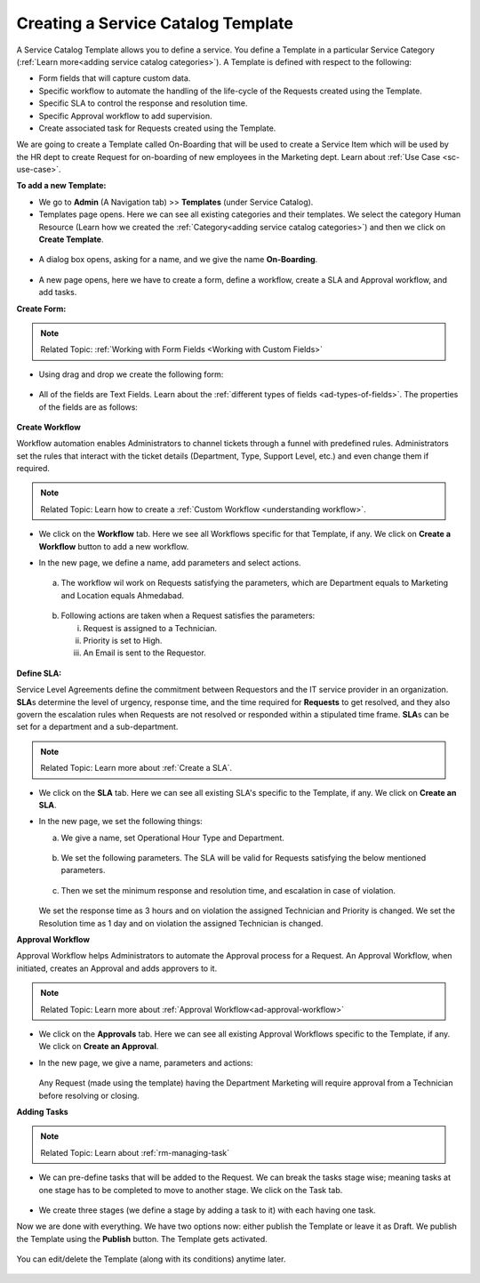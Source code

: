 ***********************************
Creating a Service Catalog Template
***********************************

A Service Catalog Template allows you to define a service. You define a Template in a particular Service Category (:ref:`Learn more<adding service catalog categories>`).
A Template is defined with respect to the following:

- Form fields that will capture custom data.

- Specific workflow to automate the handling of the life-cycle of the Requests created using the Template.

- Specific SLA to control the response and resolution time.

- Specific Approval workflow to add supervision.

- Create associated task for Requests created using the Template.

We are going to create a Template called On-Boarding that will be used to create a Service Item which will be used by the HR dept
to create Request for on-boarding of new employees in the Marketing dept. Learn about :ref:`Use Case <sc-use-case>`.  

**To add a new Template:**

- We go to **Admin** (A Navigation tab) >> **Templates** (under Service Catalog).

- Templates page opens. Here we can see all existing categories and their templates. We select the category Human Resource
  (Learn how we created the :ref:`Category<adding service catalog categories>`) and then we click on **Create Template**.

.. _scf-9:
.. figure:: https://s3-ap-southeast-1.amazonaws.com/flotomate-resources/service-catalog/SC-9.png
    :align: center
    :alt: figure 9

- A dialog box opens, asking for a name, and we give the name **On-Boarding**. 

.. _scf-10:
.. figure:: https://s3-ap-southeast-1.amazonaws.com/flotomate-resources/service-catalog/SC-10.png
    :align: center
    :alt: figure 10

- A new page opens, here we have to create a form, define a workflow, create a SLA and Approval workflow, and add tasks. 

**Create Form:**

.. note:: Related Topic: :ref:`Working with Form Fields <Working with Custom Fields>`

- Using drag and drop we create the following form:

.. _scf-11:
.. figure:: https://s3-ap-southeast-1.amazonaws.com/flotomate-resources/service-catalog/SC-11.png
    :align: center
    :alt: figure 11

- All of the fields are Text Fields. Learn about the :ref:`different types of fields <ad-types-of-fields>`. The properties of the fields
  are as follows:

.. _scf-12:
.. figure:: https://s3-ap-southeast-1.amazonaws.com/flotomate-resources/service-catalog/SC-12.png
    :align: center
    :alt: figure 12

**Create Workflow**

Workflow automation enables Administrators to channel tickets through a funnel with predefined rules.
Administrators set the rules that interact with the ticket details
(Department, Type, Support Level, etc.) and even change them if
required.

.. note:: Related Topic: Learn how to create a :ref:`Custom Workflow <understanding workflow>`.

- We click on the **Workflow** tab. Here we see all Workflows specific for that Template, if any. We click on **Create a Workflow**
  button to add a new workflow. 

- In the new page, we define a name, add parameters and select actions.

    .. _scf-13:
    .. figure:: https://s3-ap-southeast-1.amazonaws.com/flotomate-resources/service-catalog/SC-13.png
        :align: center
        :alt: figure 13

  a. The workflow wil work on Requests satisfying the parameters, which are Department equals to Marketing and Location
     equals Ahmedabad. 

    .. _scf-14:
    .. figure:: https://s3-ap-southeast-1.amazonaws.com/flotomate-resources/service-catalog/SC-14.png
        :align: center
        :alt: figure 14

  b. Following actions are taken when a Request satisfies the parameters:

     i. Request is assigned to a Technician.

     ii. Priority is set to High.

     iii. An Email is sent to the Requestor.

    .. _scf-15:
    .. figure:: https://s3-ap-southeast-1.amazonaws.com/flotomate-resources/service-catalog/SC-15.png
        :align: center
        :alt: figure 15

**Define SLA:**

Service Level Agreements define the commitment between Requestors and
the IT service provider in an organization. **SLA**\ s determine the
level of urgency, response time, and the time required for **Requests**
to get resolved, and they also govern the escalation rules when Requests
are not resolved or responded within a stipulated time frame. **SLA**\ s
can be set for a department and a sub-department.

.. note:: Related Topic: Learn more about :ref:`Create a SLA`. 

- We click on the **SLA** tab. Here we can see all existing SLA's specific to the Template, if any. We click on **Create an SLA**.

- In the new page, we set the following things:

  a. We give a name, set Operational Hour Type and Department.

     .. _scf-16:
     .. figure:: https://s3-ap-southeast-1.amazonaws.com/flotomate-resources/service-catalog/SC-16.png
         :align: center
         :alt: figure 16

  b. We set the following parameters. The SLA will be valid for Requests satisfying the below mentioned parameters. 

     .. _scf-17:
     .. figure:: https://s3-ap-southeast-1.amazonaws.com/flotomate-resources/service-catalog/SC-17.png
         :align: center
         :alt: figure 17

  c. Then we set the minimum response and resolution time, and escalation in case of violation.

     .. _scf-18:
     .. figure:: https://s3-ap-southeast-1.amazonaws.com/flotomate-resources/service-catalog/SC-18.png
         :align: center
         :alt: figure 18   
       
  We set the response time as 3 hours and on violation the assigned Technician and Priority is changed.
  We set the Resolution time as 1 day and on violation the assigned Technician is changed.

**Approval Workflow**

Approval Workflow helps Administrators to automate the Approval process for a Request. 
An Approval Workflow, when initiated, creates an Approval and adds approvers to it.

.. note:: Related Topic: Learn more about :ref:`Approval Workflow<ad-approval-workflow>`

- We click on the **Approvals** tab. Here we can see all existing Approval Workflows specific to the Template, if any. 
  We click on **Create an Approval**.

- In the new page, we give a name, parameters and actions:

  .. _scf-18.1:
  .. figure:: https://s3-ap-southeast-1.amazonaws.com/flotomate-resources/service-catalog/SC-18.1.png
       :align: center
       :alt: figure 18.1

  Any Request (made using the template) having the Department Marketing will require approval from a Technician
  before resolving or closing.     


**Adding Tasks**

.. note:: Related Topic: Learn about :ref:`rm-managing-task` 

- We can pre-define tasks that will be added to the Request. We can break the tasks stage wise; meaning tasks at one stage has to be 
  completed to move to another stage. We click on the Task tab. 

  .. _scf-19:
  .. figure:: https://s3-ap-southeast-1.amazonaws.com/flotomate-resources/service-catalog/SC-19.png
        :align: center
        :alt: figure 19

- We create three stages (we define a stage by adding a task to it) with each having one task.


Now we are done with everything. We have two options now: either publish the Template or leave it as Draft. We publish the Template
using the **Publish** button. The Template gets activated.

.. _scf-20:
.. figure:: https://s3-ap-southeast-1.amazonaws.com/flotomate-resources/service-catalog/SC-20.png
    :align: center
    :alt: figure 20


You can edit/delete the Template (along with its conditions) anytime later. 

.. _scf-21:
.. figure:: https://s3-ap-southeast-1.amazonaws.com/flotomate-resources/service-catalog/SC-21.png
    :align: center
    :alt: figure 21
 
